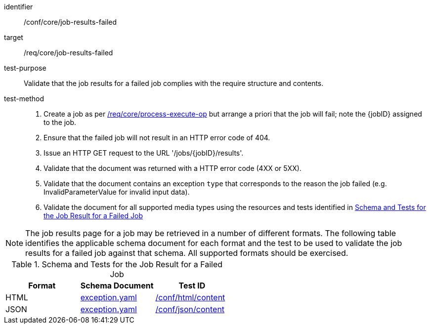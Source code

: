 [[ats_core_job-results-failed]]

[abstract_test]
====
[%metadata]
identifier:: /conf/core/job-results-failed
target:: /req/core/job-results-failed
test-purpose:: Validate that the job results for a failed job complies with the require structure and contents.
test-method::
+
--
1. Create a job as per <<ats_core_process-execute-op,/req/core/process-execute-op>> but arrange a priori that the job will fail; note the {jobID} assigned to the job.

2. Ensure that the failed job will not result in an HTTP error code of 404.

3. Issue an HTTP GET request to the URL '/jobs/{jobID}/results'.

4. Validate that the document was returned with a HTTP error code (4XX or 5XX).

5. Validate that the document contains an exception `type` that corresponds to the reason the job failed (e.g. InvalidParameterValue for invalid input data).

6. Validate the document for all supported media types using the resources and tests identified in <<job-results-failed-schema>>
--
====

NOTE: The job results page for a job may be retrieved in a number of different formats. The following table identifies the applicable schema document for each format and the test to be used to validate the job results for a failed job against that schema.  All supported formats should be exercised.

[[job-results-failed-schema]]
.Schema and Tests for the Job Result for a Failed Job
[cols="3",options="header"]
|===
|Format |Schema Document |Test ID
|HTML |link:http://schemas.opengis.net/ogcapi/processes/part1/1.0/openapi/schemas/exception.yaml[exception.yaml] |<<ats_html_content,/conf/html/content>>
|JSON |link:http://schemas.opengis.net/ogcapi/processes/part1/1.0/openapi/schemas/exception.yaml[exception.yaml] |<<ats_json_content,/conf/json/content>>
|===
